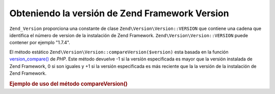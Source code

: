 .. EN-Revision: none
.. _zend.version.reading:

Obteniendo la versión de Zend Framework Version
===============================================

``Zend_Version`` proporciona una constante de clase ``Zend\Version\Version::VERSION`` que contiene una cadena que
identifica el número de version de la instalación de Zend Framework. ``Zend\Version\Version::VERSION`` puede contener por
ejemplo "1.7.4".

El método estático ``Zend\Version\Version::compareVersion($version)`` esta basada en la función `version_compare()`_ de
*PHP*. Este método devuelve -1 si la versíón especificada es mayor que la versión instalada de Zend Framework,
0 si son iguales y +1 si la versión especificada es más reciente que la la versión de la instalación de Zend
Framework.

.. _zend.version.reading.example:

.. rubric:: Ejemplo de uso del método compareVersion()

.. code-block:: php
   :linenos:

   // returns -1, 0 or 1
   $cmp = Zend\Version\Version::compareVersion('2.0.0');



.. _`version_compare()`: http://php.net/version_compare
